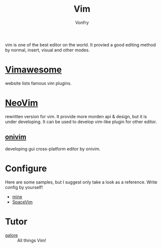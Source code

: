 #+TITLE: Vim
#+AUTHOR: Vonfry

vim is one of the best editor on the world. It provied a good editing method by
normal, insert, visual and other modes.

* [[http://vimawesome.com/][Vimawesome]]
  website lists famous vim plugins.

* [[https://neovim.io/][NeoVim]]
  rewritten version for vim. It provide more morden api & design, but it is
  under developing. It can be used to develop vim-like plugin for other editor.


** [[https://github.com/onivim/oni][onivim]]
   developing gui cross-platform editor by onivim.

* Configure
  Here are some samples, but I suggest only take a look as a reference. Write config by yourself!
  - [[https://gitlab.com/Vonfry/dotfiles/-/tree/master/etc/nixos/modules/user/files/nvim][mine]]
  - [[https://github.com/SpaceVim/SpaceVim][SpaceVim]]

* Tutor
  - [[https://github.com/mhinz/vim-galore][galore]] :: All things Vim!
